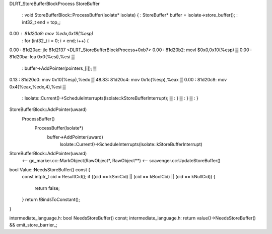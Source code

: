 DLRT_StoreBufferBlockProcess
StoreBuffer

     :        void StoreBufferBlock::ProcessBuffer(Isolate* isolate) {                               
     :          StoreBuffer* buffer = isolate->store_buffer();                                       
     :          int32_t end = top_;                                                                  
0.00 :         81d20a8:       mov    %edx,0x18(%esp)                                            
     :          for (int32_t i = 0; i < end; i++) {                                                  
0.00 :         81d20ac:       jle    81d2137 <DLRT_StoreBufferBlockProcess+0xb7>                
0.00 :         81d20b2:       movl   $0x0,0x10(%esp)                                                 ▒
0.00 :         81d20ba:       lea    0x0(%esi),%esi                                                  ▒
     :            buffer->AddPointer(pointers_[i]);                                                  ▒
0.13 :         81d20c0:       mov    0x10(%esp),%edx                                                 ▒
48.83:         81d20c4:       mov    0x1c(%esp),%eax                                                 ▒
0.00 :         81d20c8:       mov    0x4(%eax,%edx,4),%esi                                           ▒
     :              Isolate::Current()->ScheduleInterrupts(Isolate::kStoreBufferInterrupt);          ▒
     :            }                                                                                  ▒
     :          }                                                                                    ▒
     :        }

StoreBufferBlock::AddPointer(uward)
  ProcessBuffer()
    ProcessBuffer(Isolate*)
      buffer->AddPointer(uward)
        Isolate::Current()->ScheduleInterrupts(Isolate::kStoreBufferInterrupt)

StoreBufferBlock::AddPointer(uward)
  <-- gc_marker.cc::MarkObject(RawObject*, RawObject**)
  <-- scavenger.cc:UpdateStoreBuffer()


bool Value::NeedsStoreBuffer() const {
  const intptr_t cid = ResultCid();
  if ((cid == kSmiCid) || (cid == kBoolCid) || (cid == kNullCid)) {
    return false;
  }
  return !BindsToConstant();
}

intermediate_language.h:  bool NeedsStoreBuffer() const;
intermediate_language.h:    return value()->NeedsStoreBuffer() && emit_store_barrier_;

